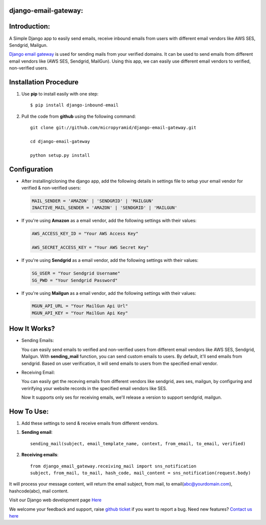 django-email-gateway:
=====================================

.. image:: https://readthedocs.org/projects/django-email-gateway/badge/?version=latest
   :target: http://django-email-gateway.readthedocs.io/en/latest/
   :alt: Documentation Status

.. image:: https://travis-ci.org/MicroPyramid/django-email-gateway.svg?branch=master
   :target: https://travis-ci.org/MicroPyramid/django-email-gateway

.. image:: https://img.shields.io/pypi/dm/django-email-gateway.svg
    :target: https://pypi.python.org/pypi/django-email-gateway
    :alt: Downloads

.. image:: https://img.shields.io/pypi/v/django-email-gateway.svg
    :target: https://pypi.python.org/pypi/django-email-gateway
    :alt: Latest Release

.. image:: https://coveralls.io/repos/github/MicroPyramid/django-email-gateway/badge.svg?branch=master
   :target: https://coveralls.io/github/MicroPyramid/django-email-gateway?branch=master

.. image:: https://landscape.io/github/MicroPyramid/django-email-gateway/master/landscape.svg?style=flat
   :target: https://landscape.io/github/MicroPyramid/django-email-gateway/master
   :alt: Code Health

.. image:: https://img.shields.io/github/license/micropyramid/django-email-gateway.svg
    :target: https://pypi.python.org/pypi/django-email-gateway/

Introduction:
=============

A Simple Django app to easily send emails, receive inbound emails from users with different email vendors like AWS SES, Sendgrid, Mailgun.


`Django email gateway`_ is used for sending mails from your verified domains. It can be used to send emails from different email vendors like (AWS SES, Sendgrid, MailGun). Using this app, we can easily use different email vendors to verified, non-verified users.


Installation Procedure
======================

1. Use **pip** to install easily with one step::

      $ pip install django-inbound-email


2. Pull the code from **github** using the following command::

      git clone git://github.com/micropyramid/django-email-gateway.git

      cd django-email-gateway

      python setup.py install


Configuration
==============

- After installing/cloning the django app, add the following details in settings file to setup your email vendor for verified & non-verified users:

  .. code:: shell

      MAIL_SENDER = 'AMAZON' | 'SENDGRID' | 'MAILGUN'
      INACTIVE_MAIL_SENDER = 'AMAZON' | 'SENDGRID' | 'MAILGUN'

- If you're using **Amazon** as a email vendor, add the following settings with their values:

  .. code:: shell

    AWS_ACCESS_KEY_ID = "Your AWS Access Key"

    AWS_SECRET_ACCESS_KEY = "Your AWS Secret Key"

- If you're using **Sendgrid** as a email vendor, add the following settings with their values:

  .. code:: shell

    SG_USER = "Your Sendgrid Username"
    SG_PWD = "Your Sendgrid Password"

- If you're using **Mailgun** as a email vendor, add the following settings with their values:

  .. code:: shell

    MGUN_API_URL = "Your MailGun Api Url"
    MGUN_API_KEY = "Your MailGun Api Key"


How It Works?
=============


- Sending Emails:

  You can easily send emails to verified and non-verified users from different email vendors like AWS SES, Sendgrid, Mailgun.
  With **sending_mail** function, you can send custom emails to users. By default, it'll send emails from sendgrid. Based on user verification, it will send emails to users from the specified email vendor.

- Receiving Email:

  You can easily get the receving emails from different vendors like sendgrid, aws ses, mailgun, by configuring and veririfying your website records in the specified email vendors like SES.

  Now It supports only ses for receiving emails, we'll release a version to support sendgrid, mailgun.



How To Use:
===========

1. Add these settings to send & receive emails from different vendors.


1. **Sending email**::

      sending_mail(subject, email_template_name, context, from_email, to_email, verified)

2. **Receiving emails**::

    from django_email_gateway.receiving_mail import sns_notification
    subject, from_mail, to_mail, hash_code, mail_content = sns_notification(request.body)


It will process your message content, will return the email subject, from mail, to email(abc@yourdomain.com), hashcode(abc), mail content.

Visit our Django web development page `Here`_

We welcome your feedback and support, raise `github ticket`_ if you want to report a bug. Need new features? `Contact us here`_

.. _contact us here: https://micropyramid.com/contact-us/
.. _avaliable online: http://django-email-gateway.readthedocs.io/en/latest/
.. _github ticket: https://github.com/MicroPyramid/django-email-gateway/issues
.. _Django email gateway: https://micropyramid.com/oss/
.. _Here: https://micropyramid.com/django-development-services/
